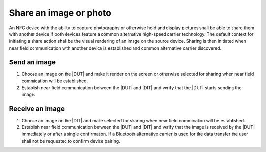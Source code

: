 Share an image or photo
=======================

An NFC device with the ability to capture photographs or otherwise
hold and display pictures shall be able to share them with another
device if both devices feature a common alternative high-speed carrier
technology. The default context for initiating a share action shall be
the visual rendering of an image on the source device. Sharing is then
initiated when near field communication with another device is
established and common alternative carrier discovered.

Send an image
-------------

#. Choose an image on the |DUT| and make it render on the screen or
   otherwise selected for sharing when near field commication will be
   established.

#. Establish near field communication between the |DUT| and |DIT| and
   verify that the |DUT| starts sending the image.

Receive an image
----------------

#. Choose an image on the |DIT| and make selected for sharing when
   near field commication will be established.

#. Establish near field communication between the |DUT| and |DIT| and
   verify that the image is received by the |DUT| immediately or after
   a single confirmation. If a Bluetooth alternative carrier is used
   for the data transfer the user shall not be requested to confirm
   device pairing.
